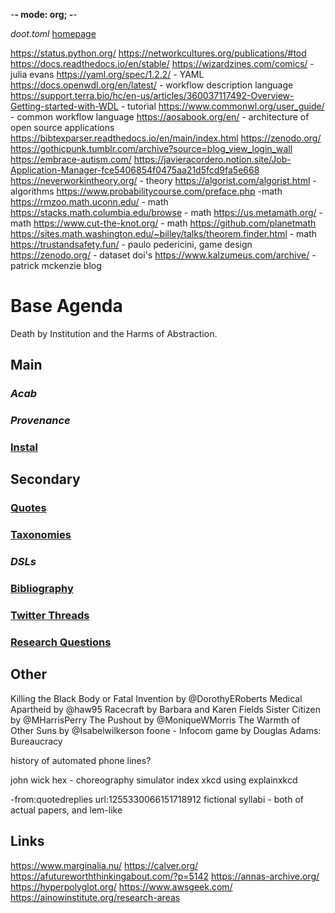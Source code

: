 -*- mode: org; -*-
#+STARTUP: content
[[~/doot.toml][doot.toml]]
[[file:~/github/jgrey4296.github.io][homepage]]

:to-deal-with:
https://status.python.org/
https://networkcultures.org/publications/#tod
https://docs.readthedocs.io/en/stable/
https://wizardzines.com/comics/ - julia evans
https://yaml.org/spec/1.2.2/ - YAML
https://docs.openwdl.org/en/latest/ - workflow description language
https://support.terra.bio/hc/en-us/articles/360037117492-Overview-Getting-started-with-WDL - tutorial
https://www.commonwl.org/user_guide/ - common workflow language
https://aosabook.org/en/ - architecture of open source applications
https://bibtexparser.readthedocs.io/en/main/index.html
https://zenodo.org/
https://gothicpunk.tumblr.com/archive?source=blog_view_login_wall
https://embrace-autism.com/
https://javieracordero.notion.site/Job-Application-Manager-fce5406854f0475aa21d5fcd9fa5e668
https://neverworkintheory.org/ - theory
https://algorist.com/algorist.html - algorithms
https://www.probabilitycourse.com/preface.php -math
https://rmzoo.math.uconn.edu/ - math
https://stacks.math.columbia.edu/browse - math
https://us.metamath.org/ - math
https://www.cut-the-knot.org/ - math
https://github.com/planetmath
https://sites.math.washington.edu/~billey/talks/theorem.finder.html - math
https://trustandsafety.fun/ - paulo pedericini, game design
https://zenodo.org/ - dataset doi's
https://www.kalzumeus.com/archive/ - patrick mckenzie blog
:END:

* Base Agenda
Death by Institution and the Harms of Abstraction.

** Main
*** [[~/github/python/acab][Acab]]
*** [[~/github/python/provenance][Provenance]]
*** [[file:~/github/python/instal][Instal]]

** Secondary
*** [[file:~/github/jgrey4296.github.io/wiki/quotes][Quotes]]

*** [[file:~/github/jgrey4296.github.io/wiki/taxonomies][Taxonomies]]

*** [[~/github/jgrey4296.github.io/wiki/taxonomies/DSLs.org][DSLs]]
*** [[file:~/github/bibliography/main][Bibliography]]

*** [[file:~/library/twitter][Twitter Threads]]

*** [[file:~/github/jgrey4296.github.io/orgfiles/primary/research_questions.org][Research Questions]]

** Other
Killing the Black Body or Fatal Invention by @DorothyERoberts
Medical Apartheid by @haw95
Racecraft by Barbara and Karen Fields
Sister Citizen by @MHarrisPerry
The Pushout by @MoniqueWMorris
The Warmth of Other Suns by @Isabelwilkerson
foone - Infocom game by Douglas Adams: Bureaucracy

history of automated phone lines?

john wick hex - choreography simulator
index xkcd using explainxkcd

-from:quotedreplies url:1255330066151718912
fictional syllabi - both of actual papers, and lem-like

** Links
https://www.marginalia.nu/
https://calver.org/
https://afutureworththinkingabout.com/?p=5142
https://annas-archive.org/
https://hyperpolyglot.org/
https://www.awsgeek.com/
https://ainowinstitute.org/research-areas
